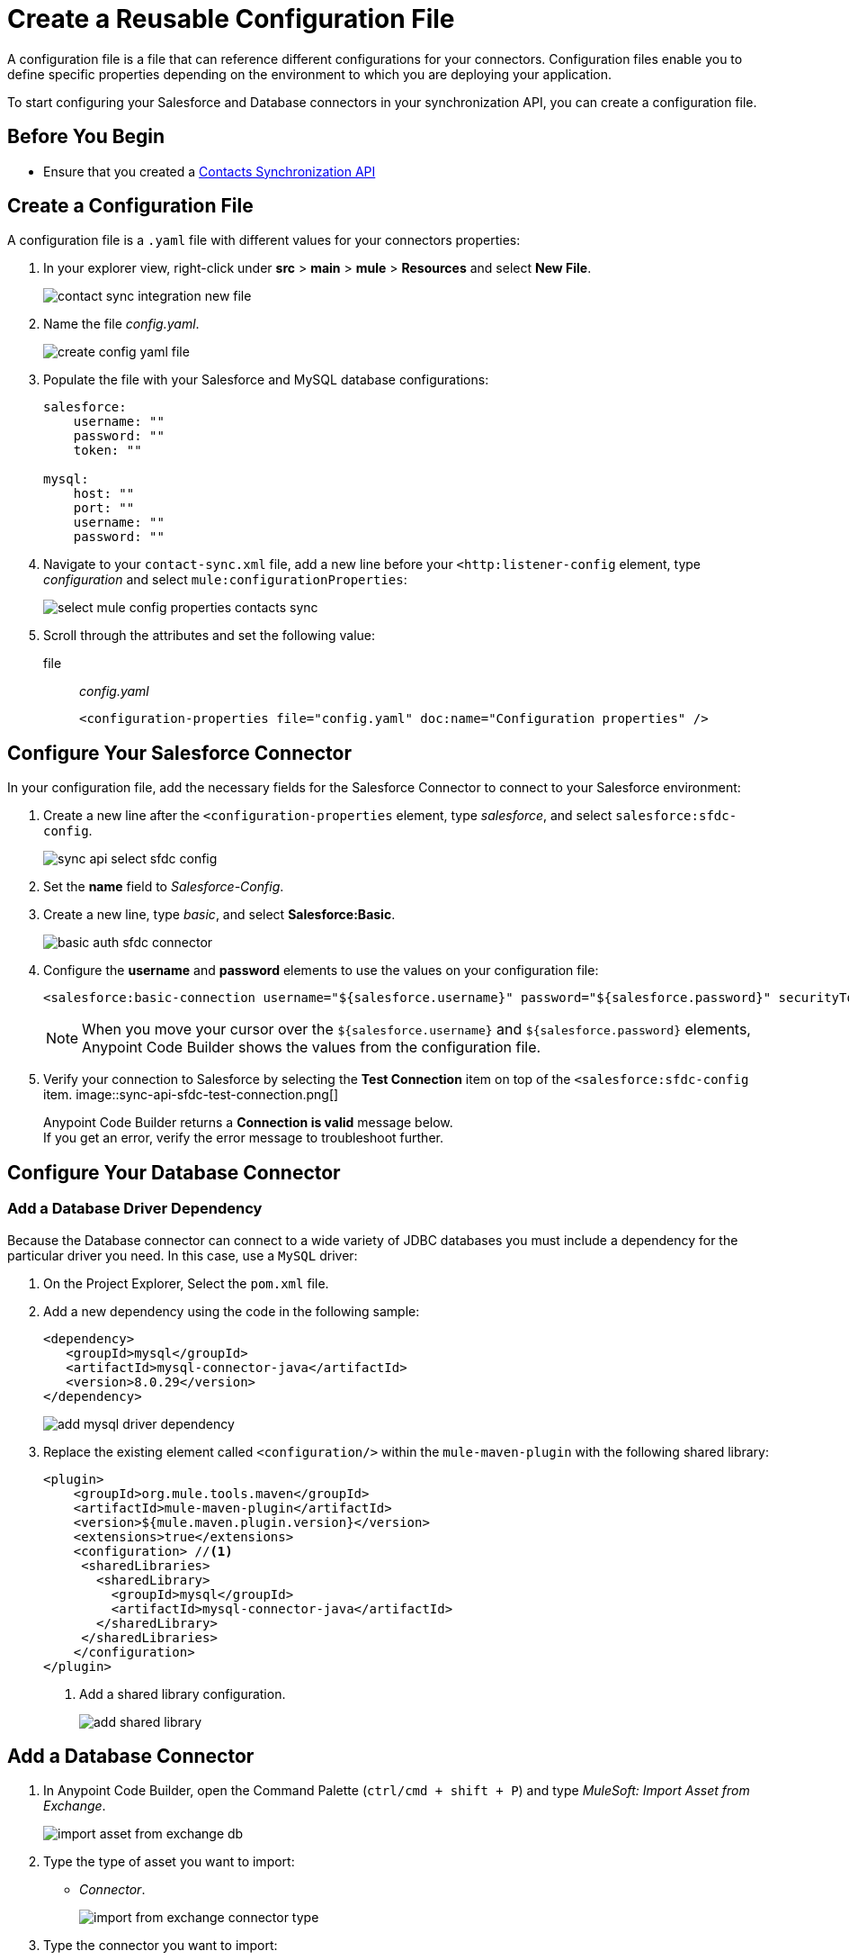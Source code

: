 = Create a Reusable Configuration File

A configuration file is a file that can reference different configurations for your connectors. Configuration files enable you to define specific properties depending on the environment to which you are deploying your application.

To start configuring your Salesforce and Database connectors in your synchronization API, you can create a configuration file.

== Before You Begin

* Ensure that you created a xref:create-synchronization-sfdc-api.adoc[Contacts Synchronization API]

== Create a Configuration File

A configuration file is a `.yaml` file with different values for your connectors properties:

. In your explorer view, right-click under *src* > *main* > *mule* > *Resources* and select *New File*.
+
image::contact-sync-integration-new-file.png[]
. Name the file _config.yaml_.
+
image::create-config-yaml-file.png[]
. Populate the file with your Salesforce and MySQL database configurations:
+
[source,YAML]
--
salesforce:
    username: ""
    password: ""
    token: ""

mysql:
    host: ""
    port: ""
    username: ""
    password: ""
--
. Navigate to your `contact-sync.xml` file, add a new line before your `<http:listener-config` element, type _configuration_ and select `mule:configurationProperties`:
+
image::select-mule-config-properties-contacts-sync.png[]
. Scroll through the attributes and set the following value:
+
file:: _config.yaml_
+
[source,XML]
--
<configuration-properties file="config.yaml" doc:name="Configuration properties" />
--

== Configure Your Salesforce Connector

In your configuration file, add the necessary fields for the Salesforce Connector to connect to your Salesforce environment:

. Create a new line after the `<configuration-properties` element, type _salesforce_, and select `salesforce:sfdc-config`.
+
image::sync-api-select-sfdc-config.png[]
. Set the *name* field to _Salesforce-Config_.
. Create a new line, type _basic_, and select *Salesforce:Basic*.
+
image::basic-auth-sfdc-connector.png[]
. Configure the *username* and *password* elements to use the values on your configuration file:
+
[source,XML]
--
<salesforce:basic-connection username="${salesforce.username}" password="${salesforce.password}" securityToken="${salesforce.token}" />
--
+
[NOTE]
--
When you move your cursor over the `${salesforce.username}` and `${salesforce.password}` elements, Anypoint Code Builder shows the values from the configuration file.
--
. Verify your connection to Salesforce by selecting the *Test Connection* item on top of the `<salesforce:sfdc-config` item.
image::sync-api-sfdc-test-connection.png[]
+
Anypoint Code Builder returns a *Connection is valid* message below. +
If you get an error, verify the error message to troubleshoot further.

== Configure Your Database Connector

=== Add a Database Driver Dependency

Because the Database connector can connect to a wide variety of JDBC databases you must include a dependency for the particular driver you need. In this case, use a `MySQL` driver:

. On the Project Explorer, Select the `pom.xml` file.
. Add a new dependency using the code in the following sample:
+
[source,xml,linenums]
--
<dependency>
   <groupId>mysql</groupId>
   <artifactId>mysql-connector-java</artifactId>
   <version>8.0.29</version>
</dependency>
--
+
image::add-mysql-driver-dependency.png[]
. Replace the existing element called `<configuration/>` within the `mule-maven-plugin` with the following shared library:
+
[source,xml,linenums]
--
<plugin>
    <groupId>org.mule.tools.maven</groupId>
    <artifactId>mule-maven-plugin</artifactId>
    <version>${mule.maven.plugin.version}</version>
    <extensions>true</extensions>
    <configuration> //<1>
     <sharedLibraries>
       <sharedLibrary>
         <groupId>mysql</groupId>
         <artifactId>mysql-connector-java</artifactId>
       </sharedLibrary>
     </sharedLibraries>
    </configuration>
</plugin>
--
<1> Add a shared library configuration.
+
image::add-shared-library.png[]

== Add a Database Connector

. In Anypoint Code Builder, open the Command Palette (`ctrl/cmd + shift + P`) and type _MuleSoft: Import Asset from Exchange_.
+
image::import-asset-from-exchange-db.png[]
. Type the type of asset you want to import:
* _Connector_.
+
image::import-from-exchange-connector-type.png[]
. Type the connector you want to import:
* `_Database_`.
+
image::choose-asset-name.png[]
. Select *Database Connector - Mule 4*.
+
image::select-database-connector.png[]
. Select the version of the connector you want to import:
* *Database Connector - Mule 4 - 1.13.5*
+
image::select-db-version.png[]
. Anypoint Code Builder displays a message indicating that the dependency was successfully added.

=== Configure Your Database Connector

. On the `contact-sync.xml`, add a new line under the `</salesforce:sfdc-config>` element, type _mysql-config_, and select `db:mysql-config`:
+
image::sync-api-create-db-config.png[]
. Note that Anypoint Code Builder populates the Database Connector fields with the placeholders from the configuration file:
+
[source,XML]
--
<db:config name="Database_Config" >
  <db:my-sql-connection host="${mysql.host}" port="${mysql.port}" user="${mysql.username}" password="${mysql.password}" />
</db:config>
--
. Verify your connection to the MySQL database by selecting the *Test Connection* item on the `<db:config` item.
image::sync-api-db-config-test-connection.png[]
+
Anypoint Code Builder returns a *Connection is valid* message below. +
If you get an error, verify the error message to troubleshoot further.

== Next Step

* xref:sync-api-configure-queries.adoc[Configure Your Queries to Your Services]. +
 With your connections established, you can use the Salesforce and Database Connectors to build the logic behind your API and send queries to integrate your services.

